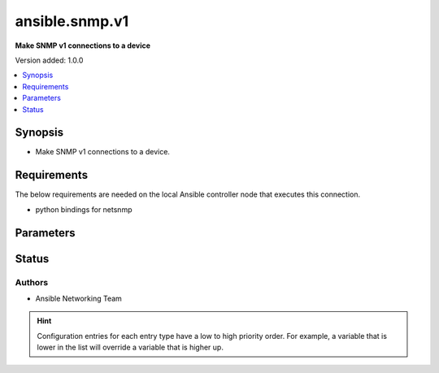 .. _ansible.snmp.v1_connection:


***************
ansible.snmp.v1
***************

**Make SNMP v1 connections to a device**


Version added: 1.0.0

.. contents::
   :local:
   :depth: 1


Synopsis
--------
- Make SNMP v1 connections to a device.



Requirements
------------
The below requirements are needed on the local Ansible controller node that executes this connection.

- python bindings for netsnmp


Parameters
----------

.. raw:: html

    <table  border=0 cellpadding=0 class="documentation-table">
        <tr>
            <th colspan="1">Parameter</th>
            <th>Choices/<font color="blue">Defaults</font></th>
                <th>Configuration</th>
            <th width="100%">Comments</th>
        </tr>
            <tr>
                <td colspan="1">
                    <div class="ansibleOptionAnchor" id="parameter-"></div>
                    <b>community</b>
                    <a class="ansibleOptionLink" href="#parameter-" title="Permalink to this option"></a>
                    <div style="font-size: small">
                        <span style="color: purple">string</span>
                    </div>
                </td>
                <td>
                        <b>Default:</b><br/><div style="color: blue">"public"</div>
                </td>
                    <td>
                            <div> ini entries:
                                    <p>[ansible.snmp]<br>community = public</p>
                            </div>
                                <div>env:ANSIBLE_SNMP_COMMUNITY</div>
                                <div>var: ansible_snmp_community</div>
                    </td>
                <td>
                        <div>Specifc the community string for SNMP v2 connections.</div>
                </td>
            </tr>
            <tr>
                <td colspan="1">
                    <div class="ansibleOptionAnchor" id="parameter-"></div>
                    <b>host</b>
                    <a class="ansibleOptionLink" href="#parameter-" title="Permalink to this option"></a>
                    <div style="font-size: small">
                        <span style="color: purple">string</span>
                    </div>
                </td>
                <td>
                        <b>Default:</b><br/><div style="color: blue">"inventory_hostname"</div>
                </td>
                    <td>
                                <div>var: ansible_host</div>
                    </td>
                <td>
                        <div>Specifies the remote device FQDN or IP address for the SNMP connection to.</div>
                </td>
            </tr>
            <tr>
                <td colspan="1">
                    <div class="ansibleOptionAnchor" id="parameter-"></div>
                    <b>port</b>
                    <a class="ansibleOptionLink" href="#parameter-" title="Permalink to this option"></a>
                    <div style="font-size: small">
                        <span style="color: purple">integer</span>
                    </div>
                </td>
                <td>
                        <b>Default:</b><br/><div style="color: blue">161</div>
                </td>
                    <td>
                            <div> ini entries:
                                    <p>[defaults]<br>remote_port = 161</p>
                            </div>
                                <div>env:ANSIBLE_REMOTE_PORT</div>
                                <div>var: ansible_port</div>
                    </td>
                <td>
                        <div>Specifies the port on the remote device that listens for SNMP connections.</div>
                </td>
            </tr>
            <tr>
                <td colspan="1">
                    <div class="ansibleOptionAnchor" id="parameter-"></div>
                    <b>retries</b>
                    <a class="ansibleOptionLink" href="#parameter-" title="Permalink to this option"></a>
                    <div style="font-size: small">
                        <span style="color: purple">integer</span>
                    </div>
                </td>
                <td>
                        <b>Default:</b><br/><div style="color: blue">3</div>
                </td>
                    <td>
                            <div> ini entries:
                                    <p>[ansible.snmp]<br>retries = 3</p>
                            </div>
                                <div>env:ANSIBLE_SNMP_RETRIES</div>
                                <div>var: ansible_snmp_retries</div>
                    </td>
                <td>
                        <div>Specify the number retries before failure</div>
                </td>
            </tr>
            <tr>
                <td colspan="1">
                    <div class="ansibleOptionAnchor" id="parameter-"></div>
                    <b>retry_no_such</b>
                    <a class="ansibleOptionLink" href="#parameter-" title="Permalink to this option"></a>
                    <div style="font-size: small">
                        <span style="color: purple">boolean</span>
                    </div>
                </td>
                <td>
                        <ul style="margin: 0; padding: 0"><b>Choices:</b>
                                    <li><div style="color: blue"><b>no</b>&nbsp;&larr;</div></li>
                                    <li>yes</li>
                        </ul>
                </td>
                    <td>
                            <div> ini entries:
                                    <p>[ansible.snmp]<br>retry_no_such = no</p>
                            </div>
                                <div>env:ANSIBLE_SNMP_RETRY_NO_SUCH</div>
                                <div>var: ansible_snmp_retry_no_such</div>
                    </td>
                <td>
                        <div>If enabled NOSUCH errors in &#x27;get&#x27; pdus will be repaired, removing the entry in error, and resent, undef will be returned for all NOSUCH varbinds, when set to `False` this feature is disabled and the entire get request will fail on any NOSUCH error.</div>
                </td>
            </tr>
            <tr>
                <td colspan="1">
                    <div class="ansibleOptionAnchor" id="parameter-"></div>
                    <b>timeout</b>
                    <a class="ansibleOptionLink" href="#parameter-" title="Permalink to this option"></a>
                    <div style="font-size: small">
                        <span style="color: purple">integer</span>
                    </div>
                </td>
                <td>
                        <b>Default:</b><br/><div style="color: blue">500000</div>
                </td>
                    <td>
                            <div> ini entries:
                                    <p>[ansible.snmp]<br>timeout = 500000</p>
                            </div>
                                <div>env:ANSIBLE_SNMP_TIMEOUT</div>
                                <div>var: ansible_snmp_timeout</div>
                    </td>
                <td>
                        <div>Specify the number of micro-seconds before a retry</div>
                </td>
            </tr>
    </table>
    <br/>








Status
------


Authors
~~~~~~~

- Ansible Networking Team


.. hint::
    Configuration entries for each entry type have a low to high priority order. For example, a variable that is lower in the list will override a variable that is higher up.
